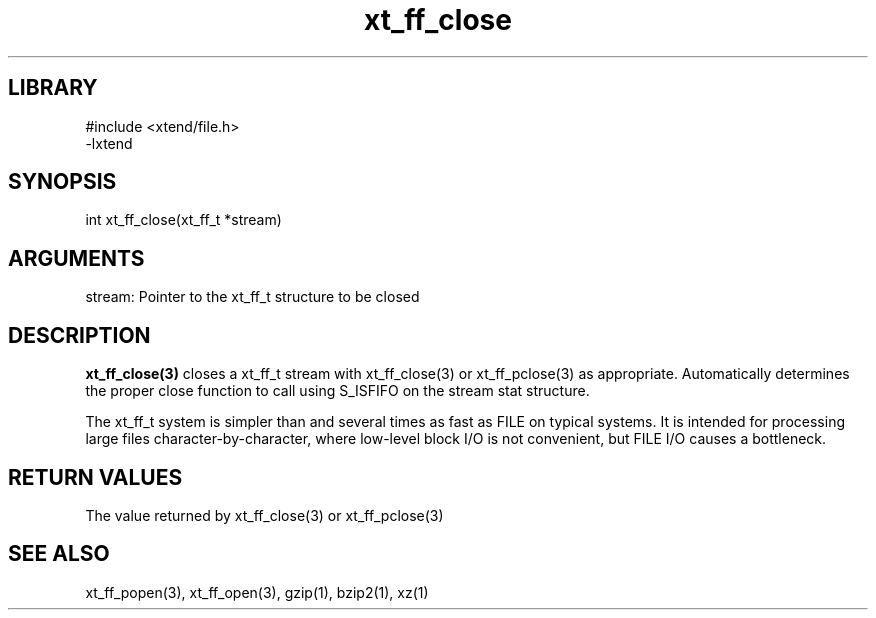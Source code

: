 \" Generated by c2man from xt_ff_close.c
.TH xt_ff_close 3

.SH LIBRARY
\" Indicate #includes, library name, -L and -l flags
.nf
.na
#include <xtend/file.h>
-lxtend
.ad
.fi

\" Convention:
\" Underline anything that is typed verbatim - commands, etc.
.SH SYNOPSIS
.PP
.nf
.na
int     xt_ff_close(xt_ff_t *stream)
.ad
.fi

.SH ARGUMENTS
.nf
.na
stream: Pointer to the xt_ff_t structure to be closed
.ad
.fi

.SH DESCRIPTION

.B xt_ff_close(3)
closes a xt_ff_t stream with xt_ff_close(3) or xt_ff_pclose(3) as appropriate.
Automatically determines the proper close function to call using
S_ISFIFO on the stream stat structure.

The xt_ff_t system is simpler than and several times as
fast as FILE on typical systems.  It is intended for processing
large files character-by-character, where low-level block I/O
is not convenient, but FILE I/O causes a bottleneck.

.SH RETURN VALUES

The value returned by xt_ff_close(3) or xt_ff_pclose(3)

.SH SEE ALSO

xt_ff_popen(3), xt_ff_open(3), gzip(1), bzip2(1), xz(1)

